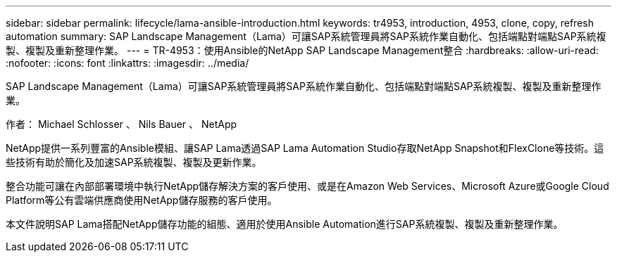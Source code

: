 ---
sidebar: sidebar 
permalink: lifecycle/lama-ansible-introduction.html 
keywords: tr4953, introduction, 4953, clone, copy, refresh automation 
summary: SAP Landscape Management（Lama）可讓SAP系統管理員將SAP系統作業自動化、包括端點對端點SAP系統複製、複製及重新整理作業。 
---
= TR-4953：使用Ansible的NetApp SAP Landscape Management整合
:hardbreaks:
:allow-uri-read: 
:nofooter: 
:icons: font
:linkattrs: 
:imagesdir: ../media/


[role="lead"]
SAP Landscape Management（Lama）可讓SAP系統管理員將SAP系統作業自動化、包括端點對端點SAP系統複製、複製及重新整理作業。

作者： Michael Schlosser 、 Nils Bauer 、 NetApp

NetApp提供一系列豐富的Ansible模組、讓SAP Lama透過SAP Lama Automation Studio存取NetApp Snapshot和FlexClone等技術。這些技術有助於簡化及加速SAP系統複製、複製及更新作業。

整合功能可讓在內部部署環境中執行NetApp儲存解決方案的客戶使用、或是在Amazon Web Services、Microsoft Azure或Google Cloud Platform等公有雲端供應商使用NetApp儲存服務的客戶使用。

本文件說明SAP Lama搭配NetApp儲存功能的組態、適用於使用Ansible Automation進行SAP系統複製、複製及重新整理作業。

